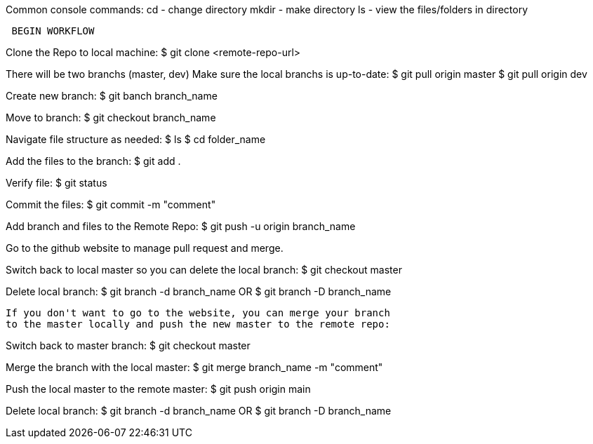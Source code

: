 Common console commands: 
 cd - change directory
 mkdir - make directory
 ls - view the files/folders in directory
 
--------------------------------------------  
 BEGIN WORKFLOW
-------------------------------------------- 
Clone the Repo to local machine:
 $ git clone <remote-repo-url>
 
There will be two branchs (master, dev) Make sure the local branchs is up-to-date:
 $ git pull origin master
 $ git pull origin dev

Create new branch:
 $ git banch branch_name
 
Move to branch:
 $ git checkout branch_name
 
Navigate file structure as needed:
 $ ls 
 $ cd folder_name
 
Add the files to the branch:
 $ git add .
 
Verify file: 
 $ git status
 
Commit the files:
 $ git commit -m "comment"
 
Add branch and files to the Remote Repo:
 $ git push -u origin branch_name
 
Go to the github website to manage pull request and merge. 
 
Switch back to local master so you can delete the local branch:
 $ git checkout master
 
Delete local branch: 
 $ git branch -d branch_name
 OR 
 $ git branch -D branch_name
 
 If you don't want to go to the website, you can merge your branch 
 to the master locally and push the new master to the remote repo:
 
Switch back to master branch:
 $ git checkout master
 
Merge the branch with the local master:
 $ git merge branch_name -m "comment"
 
Push the local master to the remote master:
 $ git push origin main
 
Delete local branch: 
 $ git branch -d branch_name
 OR 
 $ git branch -D branch_name
